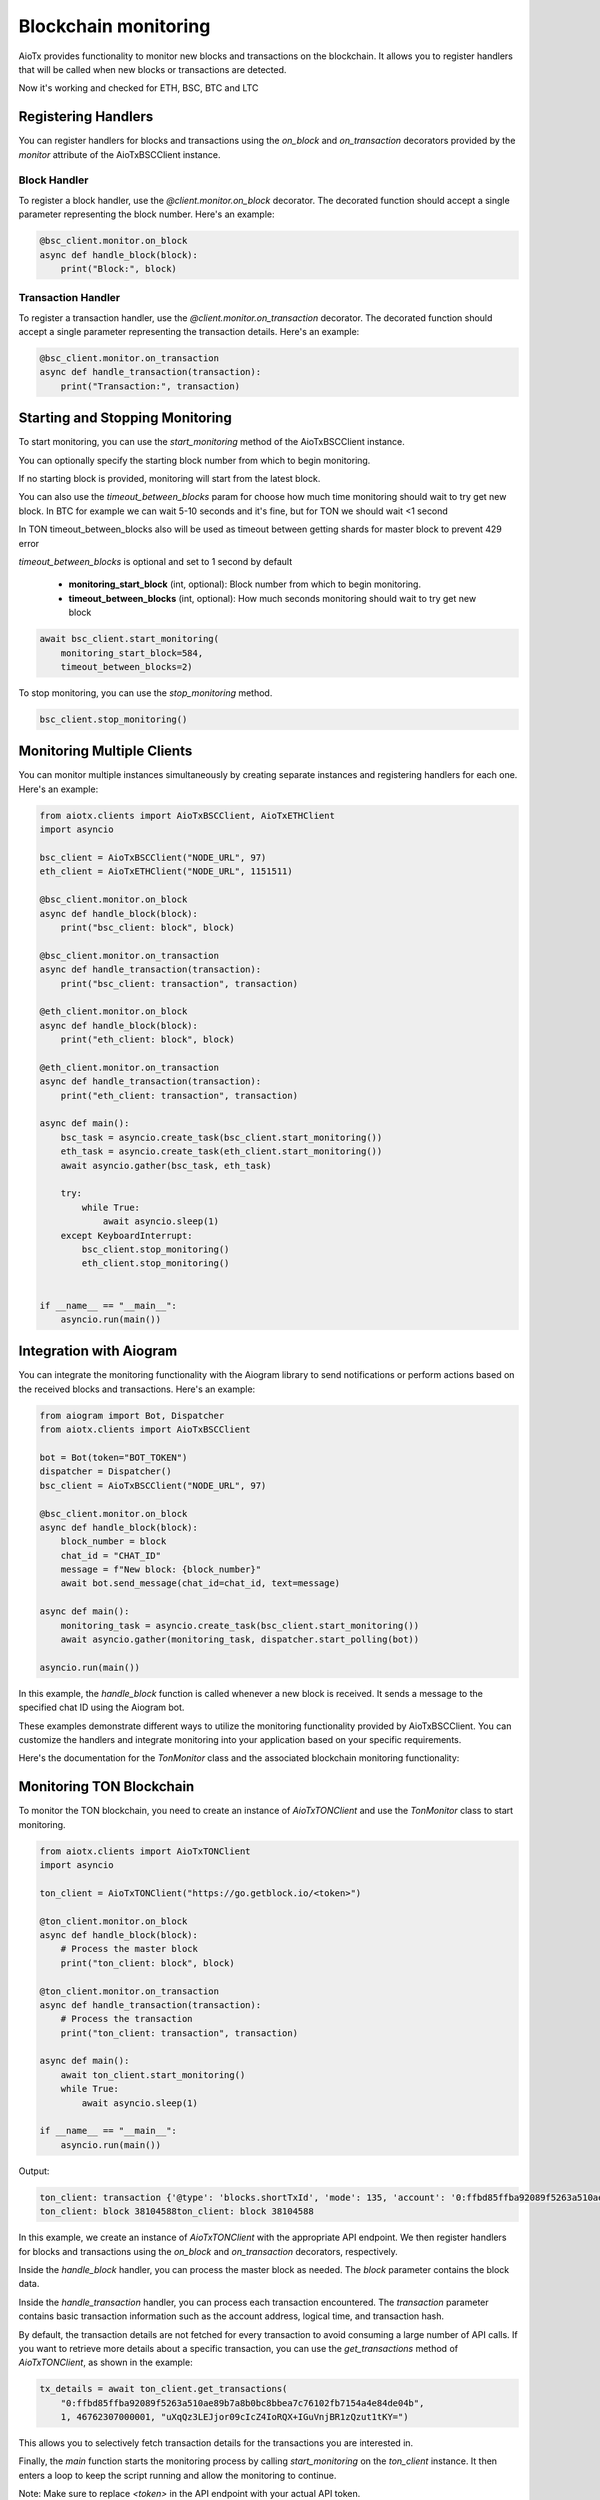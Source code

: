 Blockchain monitoring
============================

AioTx provides functionality to monitor new blocks and transactions on the blockchain. It allows you to register handlers that will be called when new blocks or transactions are detected.

Now it's working and checked for ETH, BSC, BTC and LTC

Registering Handlers
^^^^^^^^^^^^^^^^^^^^

You can register handlers for blocks and transactions using the `on_block` and `on_transaction` decorators provided by the `monitor` attribute of the AioTxBSCClient instance.

Block Handler
"""""""""""""

To register a block handler, use the `@client.monitor.on_block` decorator. The decorated function should accept a single parameter representing the block number. Here's an example:

.. code-block:: python

    @bsc_client.monitor.on_block
    async def handle_block(block):
        print("Block:", block)

Transaction Handler
"""""""""""""""""""

To register a transaction handler, use the `@client.monitor.on_transaction` decorator. The decorated function should accept a single parameter representing the transaction details. Here's an example:

.. code-block:: python

    @bsc_client.monitor.on_transaction
    async def handle_transaction(transaction):
        print("Transaction:", transaction)

Starting and Stopping Monitoring
^^^^^^^^^^^^^^^^^^^^^^^^^^^^^^^^

To start monitoring, you can use the `start_monitoring` method of the AioTxBSCClient instance. 

You can optionally specify the starting block number from which to begin monitoring. 

If no starting block is provided, monitoring will start from the latest block.

You can also use the `timeout_between_blocks` param for choose how much time monitoring should wait to try get new block.
In BTC for example we can wait 5-10 seconds and it's fine, but for TON we should wait <1 second

In TON timeout_between_blocks also will be used as timeout between getting shards for master block to prevent 429 error

`timeout_between_blocks` is optional and set to 1 second by default

    - **monitoring_start_block** (int, optional): Block number from which to begin monitoring.
    - **timeout_between_blocks** (int, optional): How much seconds monitoring should wait to try get new block

.. code-block:: python

    await bsc_client.start_monitoring(
        monitoring_start_block=584, 
        timeout_between_blocks=2)

To stop monitoring, you can use the `stop_monitoring` method.

.. code-block:: python

    bsc_client.stop_monitoring()

Monitoring Multiple Clients
^^^^^^^^^^^^^^^^^^^^^^^^^^^

You can monitor multiple instances simultaneously by creating separate instances and registering handlers for each one. Here's an example:

.. code-block:: python

    from aiotx.clients import AioTxBSCClient, AioTxETHClient
    import asyncio

    bsc_client = AioTxBSCClient("NODE_URL", 97)
    eth_client = AioTxETHClient("NODE_URL", 1151511)

    @bsc_client.monitor.on_block
    async def handle_block(block):
        print("bsc_client: block", block)

    @bsc_client.monitor.on_transaction
    async def handle_transaction(transaction):
        print("bsc_client: transaction", transaction)

    @eth_client.monitor.on_block
    async def handle_block(block):
        print("eth_client: block", block)

    @eth_client.monitor.on_transaction
    async def handle_transaction(transaction):
        print("eth_client: transaction", transaction)

    async def main():
        bsc_task = asyncio.create_task(bsc_client.start_monitoring())
        eth_task = asyncio.create_task(eth_client.start_monitoring())
        await asyncio.gather(bsc_task, eth_task)

        try:
            while True:
                await asyncio.sleep(1)
        except KeyboardInterrupt:
            bsc_client.stop_monitoring()
            eth_client.stop_monitoring()


    if __name__ == "__main__":
        asyncio.run(main())

Integration with Aiogram
^^^^^^^^^^^^^^^^^^^^^^^^

You can integrate the monitoring functionality with the Aiogram library to send notifications or perform actions based on the received blocks and transactions. Here's an example:

.. code-block:: python

    from aiogram import Bot, Dispatcher
    from aiotx.clients import AioTxBSCClient

    bot = Bot(token="BOT_TOKEN")
    dispatcher = Dispatcher()
    bsc_client = AioTxBSCClient("NODE_URL", 97)

    @bsc_client.monitor.on_block
    async def handle_block(block):
        block_number = block
        chat_id = "CHAT_ID"
        message = f"New block: {block_number}"
        await bot.send_message(chat_id=chat_id, text=message)

    async def main():
        monitoring_task = asyncio.create_task(bsc_client.start_monitoring())
        await asyncio.gather(monitoring_task, dispatcher.start_polling(bot))

    asyncio.run(main())

In this example, the `handle_block` function is called whenever a new block is received. It sends a message to the specified chat ID using the Aiogram bot.

These examples demonstrate different ways to utilize the monitoring functionality provided by AioTxBSCClient. You can customize the handlers and integrate monitoring into your application based on your specific requirements.

Here's the documentation for the `TonMonitor` class and the associated blockchain monitoring functionality:

Monitoring TON Blockchain
^^^^^^^^^^^^^^^^^^^^^^^^^

To monitor the TON blockchain, you need to create an instance of `AioTxTONClient` and use the `TonMonitor` class to start monitoring.

.. code-block:: python

    from aiotx.clients import AioTxTONClient
    import asyncio

    ton_client = AioTxTONClient("https://go.getblock.io/<token>")

    @ton_client.monitor.on_block
    async def handle_block(block):
        # Process the master block
        print("ton_client: block", block)

    @ton_client.monitor.on_transaction
    async def handle_transaction(transaction):
        # Process the transaction
        print("ton_client: transaction", transaction)

    async def main():
        await ton_client.start_monitoring()
        while True:
            await asyncio.sleep(1)

    if __name__ == "__main__":
        asyncio.run(main())

Output:

.. code-block:: text

    ton_client: transaction {'@type': 'blocks.shortTxId', 'mode': 135, 'account': '0:ffbd85ffba92089f5263a510ae89b7a8b0bc8bbea7c76102fb7154a4e84de04b', 'lt': '46762307000001', 'hash': 'uXqQz3LEJjor09cIcZ4IoRQX+IGuVnjBR1zQzut1tKY='}
    ton_client: block 38104588ton_client: block 38104588

In this example, we create an instance of `AioTxTONClient` with the appropriate API endpoint. We then register handlers for blocks and transactions using the `on_block` and `on_transaction` decorators, respectively.

Inside the `handle_block` handler, you can process the master block as needed. The `block` parameter contains the block data.

Inside the `handle_transaction` handler, you can process each transaction encountered. The `transaction` parameter contains basic transaction information such as the account address, logical time, and transaction hash.

By default, the transaction details are not fetched for every transaction to avoid consuming a large number of API calls. If you want to retrieve more details about a specific transaction, you can use the `get_transactions` method of `AioTxTONClient`, as shown in the example:

.. code-block:: python

    tx_details = await ton_client.get_transactions(
        "0:ffbd85ffba92089f5263a510ae89b7a8b0bc8bbea7c76102fb7154a4e84de04b",
        1, 46762307000001, "uXqQz3LEJjor09cIcZ4IoRQX+IGuVnjBR1zQzut1tKY=")

This allows you to selectively fetch transaction details for the transactions you are interested in.

Finally, the `main` function starts the monitoring process by calling `start_monitoring` on the `ton_client` instance. It then enters a loop to keep the script running and allow the monitoring to continue.

Note: Make sure to replace `<token>` in the API endpoint with your actual API token.

With this setup, you can monitor the TON blockchain, handle blocks and transactions, and selectively fetch transaction details as needed.